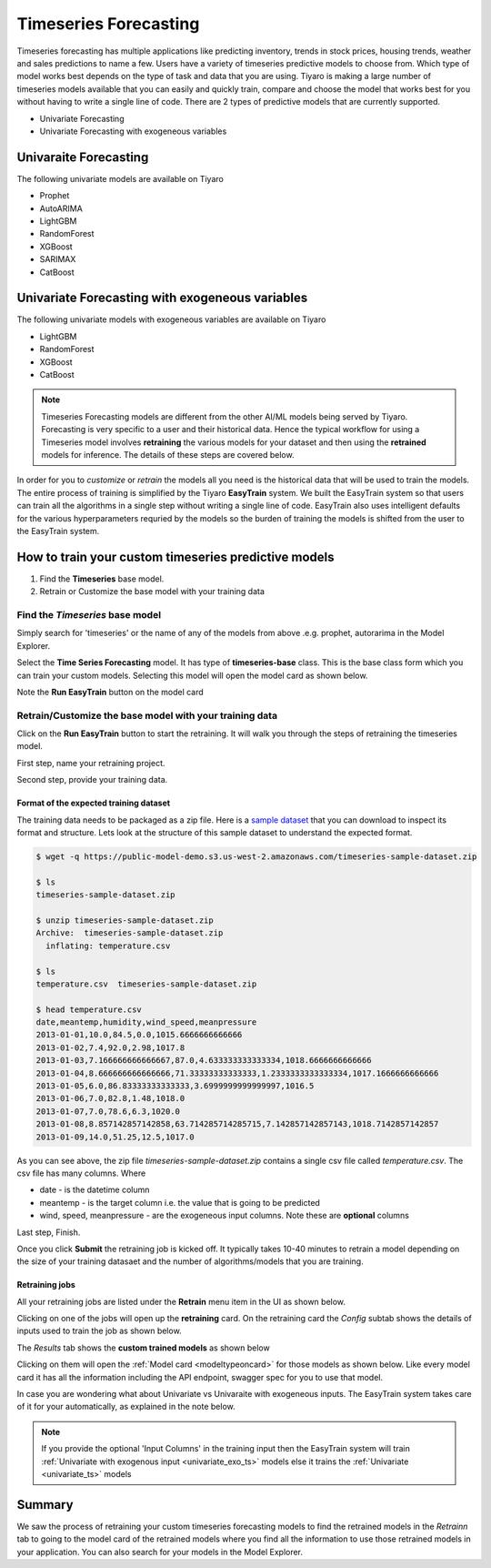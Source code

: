 Timeseries Forecasting
======================

Timeseries forecasting has multiple applications like predicting inventory, trends in stock prices, 
housing trends, weather and sales predictions to name a few. Users have a variety of timeseries predictive 
models to choose from. Which type of model works best depends on the type of task and data that you are using. 
Tiyaro is making a large number of timeseries models available that you can easily and quickly train, compare 
and choose the model that works best for you without having to write a single line of code. There are 2 types of predictive models that are currently supported. 

* Univariate Forecasting
* Univariate Forecasting with exogeneous variables


.. _univariate_ts:

Univaraite Forecasting
----------------------
The following univariate models are available on Tiyaro

* Prophet
* AutoARIMA
* LightGBM
* RandomForest
* XGBoost
* SARIMAX
* CatBoost


.. _univariate_exo_ts:

Univariate Forecasting with exogeneous variables
-------------------------------------------------
The following univariate models with exogeneous variables are available on Tiyaro

* LightGBM
* RandomForest
* XGBoost
* CatBoost

.. note::  Timeseries Forecasting models are different from the other AI/ML models being served by Tiyaro. Forecasting is very specific to a user and their historical data. Hence the typical workflow for using a Timeseries model involves **retraining** the various models for your dataset and then using the **retrained** models for inference. The details of these steps are covered below.

In order for you to *customize* or *retrain* the models all you need is the historical data that will be used 
to train the models. The entire process of training is simplified by the Tiyaro **EasyTrain** system. We built
the EasyTrain system so that users can train all the algorithms in a single step without writing a single line of code. 
EasyTrain also uses intelligent defaults for the various hyperparameters requried by the models so the burden of 
training the models is shifted from the user to the EasyTrain system.


How to train your custom timeseries predictive models
-----------------------------------------------------
1. Find the **Timeseries** base model.
2. Retrain or Customize the base model with your training data


--------------------------------
Find the *Timeseries* base model
--------------------------------
Simply search for 'timeseries' or the name of any of the models from above .e.g. prophet, autorarima in the Model Explorer.

.. image:: timeseriesbase.png

Select the **Time Series Forecasting** model. It has type of **timeseries-base** class. This is the base class form
which you can train your custom models. Selecting this model will open the model card as shown below.

.. image:: timeseriesbasecard.png

Note the **Run EasyTrain** button on the model card

--------------------------------------------------------
Retrain/Customize the base model with your training data
--------------------------------------------------------
Click on the **Run EasyTrain** button to start the retraining. It will walk you through the steps of retraining the timeseries model. 

First step, name your retraining project.

.. image:: easytraintimeseries.png

Second step, provide your training data.

.. image:: timeseriesindata.png


Format of the expected training dataset
+++++++++++++++++++++++++++++++++++++++

The training data needs to be packaged as a zip file. Here is a `sample dataset <https://public-model-demo.s3.us-west-2.amazonaws.com/timeseries-sample-dataset.zip>`_ 
that you can download to inspect its format and structure. Lets look at the structure of this sample dataset to understand the expected format.

.. code-block:: bash

    $ wget -q https://public-model-demo.s3.us-west-2.amazonaws.com/timeseries-sample-dataset.zip 
     
    $ ls
    timeseries-sample-dataset.zip
     
    $ unzip timeseries-sample-dataset.zip 
    Archive:  timeseries-sample-dataset.zip
      inflating: temperature.csv         
     
    $ ls
    temperature.csv  timeseries-sample-dataset.zip
     
    $ head temperature.csv 
    date,meantemp,humidity,wind_speed,meanpressure
    2013-01-01,10.0,84.5,0.0,1015.6666666666666
    2013-01-02,7.4,92.0,2.98,1017.8
    2013-01-03,7.166666666666667,87.0,4.633333333333334,1018.6666666666666
    2013-01-04,8.666666666666666,71.33333333333333,1.2333333333333334,1017.1666666666666
    2013-01-05,6.0,86.83333333333333,3.6999999999999997,1016.5
    2013-01-06,7.0,82.8,1.48,1018.0
    2013-01-07,7.0,78.6,6.3,1020.0
    2013-01-08,8.857142857142858,63.714285714285715,7.142857142857143,1018.7142857142857
    2013-01-09,14.0,51.25,12.5,1017.0
     
 
As you can see above, the zip file *timeseries-sample-dataset.zip* contains a single csv file called *temperature.csv*. The csv 
file has many columns. Where

* date - is the datetime column
* meantemp - is the target column i.e. the value that is going to be predicted
* wind, speed, meanpressure - are the exogeneous input columns. Note these are **optional** columns

Last step, Finish.

.. image:: timeseriesfinish.png

Once you click **Submit** the retraining job is kicked off. It typically takes 10-40 minutes to retrain a model depending on the size of your training datasaet and the number of algorithms/models that you are training.

Retraining jobs
+++++++++++++++

All your retraining jobs are listed under the **Retrain** menu item in the UI as shown below. 

.. image:: retraintab.png

Clicking on one of the jobs will open up the **retraining** card. On the retraining card the *Config* subtab shows 
the details of inputs used to train the job as shown below.

.. image:: retraincard.png

The *Results* tab shows the **custom trained models** as shown below 

.. image:: retrainlist.png

Clicking on them will open the :ref:`Model card <modeltypeoncard>` for those models as shown below. Like every model card it has all the information including the API endpoint, swagger spec for you to use that model.

.. image:: catboost.png

In case you are wondering what about Univariate vs Univaraite with exogeneous inputs. The EasyTrain system takes care of it for your automatically, as explained in the note below.

.. note::  If you provide the optional 'Input Columns' in the training input then the EasyTrain system will train :ref:`Univariate with exogenous input <univariate_exo_ts>` models else it trains the :ref:`Univariate <univariate_ts>` models


Summary
-------

We saw the process of retraining your custom timeseries forecasting models to find the retrained models in the *Retrainn* tab to going to the model card of the retrained models where you find
all the information to use those retrained models in your application. You can also search for your models in the Model Explorer.